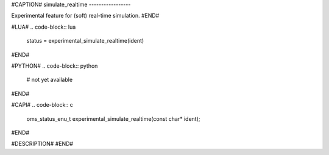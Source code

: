 #CAPTION#
simulate_realtime
-----------------

Experimental feature for (soft) real-time simulation.
#END#

#LUA#
.. code-block:: lua

  status = experimental_simulate_realtime(ident)

#END#

#PYTHON#
.. code-block:: python

  # not yet available

#END#

#CAPI#
.. code-block:: c

  oms_status_enu_t experimental_simulate_realtime(const char* ident);

#END#

#DESCRIPTION#
#END#

